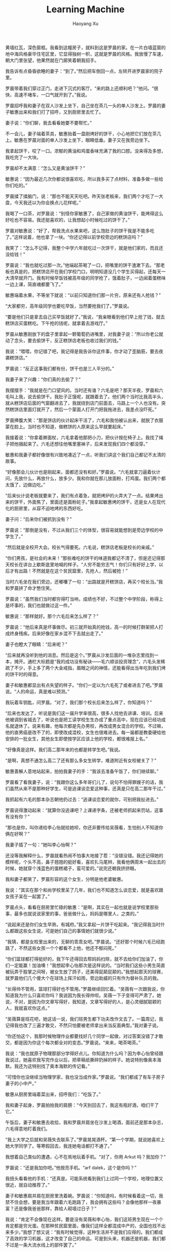 #+TITLE: Learning Machine
#+AUTHOR: Haoyang Xu

黄墙红瓦，深色窗框。我看到这幢房子，就料到这是罗晨的家。在一片白墙蓝窗的地中海风格豪华住宅区里，它显得独树一帜，这就是罗晨的风格。我放慢了车速，朝大门里张望，他果然就在门廊笑着朝我招手。

我告诉有点昏昏欲睡的妻子：“到了。”然后把车倒回一点，左转开进罗晨家的院子里。

罗晨带着我们穿过正门，走进下沉式的客厅。“来的路上还顺利吧？”他问。“很快，高速不堵车，一口气就开到了。”我说。

罗晨招呼我和妻子在双人沙发上坐下，自己坐在茶几一头的单人沙发上。罗晨的妻子敏惠出来和我们打了招呼，又到厨房里去忙了。

妻子说：“你们聊，我去看看她要不要帮忙。”

不一会儿，妻子端着茶具，敏惠抬着一盘刚烤好的饼干，小心地把它们放在茶几上。敏惠在罗晨对面的单人沙发上坐下，眼睛低垂。妻子又在我旁边坐下。

我拿起饼干，咬了一口。浓郁的黄油和鸡蛋香味充满了我的口腔。没来得及多想，我吃完了一大块。

罗晨却不太满意：“怎么又是黄油饼干？”

敏惠说：“因为最近几次你都说很喜欢吃，所以我多买了点材料，准备多做一些给你们吃的。”

罗晨揉了揉脑门，说：“那也不能天天吃吧。昨天张老板来，我们两个才吃了一大盘，今天我还以为你会换点儿花样呢。”

我喝了一口茶，对罗晨说：“别怪你家敏惠了，自己家做的黄油饼干，能烤得这么好吃也不容易。我还挺喜欢的，让我想起小时候吃过的饼干了。”

罗晨对敏惠说：“好了，帮我洗点水果来吧，这么饱肚子的饼干我是不能多吃了。”这样说着，他也拿了一块。“你还记得以前学校旁边的糕饼店吗？”

我笑了：“怎么不记得，我整个中学六年就吃过一次饼干，就是他们家的，而且还没给钱！”

罗晨说：“我也就吃过那一次。”他端起茶喝了一口，把嘴里的饼干渣漱下去。“那老板也真是的，把糕饼店开在我们学校门口，明明知道没几个学生买得起，还每天一大清早就开门。我有时候早饭钱被高年级的同学抢了，饿着肚子，一边闻着蛋糕味一边上课，简直魂都要飞了。”

敏惠端着水果，不等坐下就说：“以前只知道你们那一片穷，原来还有人抢钱？”

“大家都穷，高年级同学也要吃早饭，当然要抢我们了。”罗晨说。

“要是他们只是拿去自己买早饭就好了。”我说，“我亲眼看到他们早上抢了钱，就去糕饼店买蛋糕吃。下午抢的钱呢，就拿着去游戏厅。”

罗晨从敏惠刚放下的盘子里拿起一颗葡萄扔进嘴里，对我妻子说：“所以你老公就动了念头，要去偷饼干，反正糕饼店老板也收过我们的钱。”

我说：“喂喂，你记错了吧，我记得是我告诉你这件事，你才动了歪脑筋，要去夜袭糕饼店。”

罗晨说：“反正这事我们都有份，饼干也是三人平分的。”

我妻子来了兴趣：“你们真的去偷了？”

我摆摆手：“我就是在门口望风的。当时还有谁？六毛是吧？那天半夜，罗晨和六毛叫上我，说去偷饼干。我肚子正饿呢，就跟着去了。他们两个当时比我高半头，就从糕饼店后面的气窗翻进去了，我就绕到店门前面去，马路上一个人也没有。突然糕饼店里面灯就开了，然后一个蒙面人打开门把我拖进去，我差点没吓死。”

罗晨捧腹大笑：“那是饼店的伙计起床干活了，六毛和我怕被认出来，就脱了衣服蒙在脸上。当时也不知道，做糕饼的人原来这么早就要起床。”

我接着说：“你拿着擀面杖，六毛拿着他那把小刀，把伙计按在椅子上。我找了绳子把他捆起来了。六毛还想往他嘴里塞袜子，后来发现我们四个都没穿。”

敏惠和我妻子都好像很有兴致地凑近了一点，听我们讲这个我们自己都记不太清的故事。

“好像那会儿伙计也是刚起来，面都还没有和好。”罗晨说。“六毛就拿刀逼着伙计问，先放什么，再放什么，放多少。我和你就在那儿放面粉，打鸡蛋。我们两个都太饿了，边做边吃。”

“后来伙计说老板就要来了，我们有点着急，就把烤炉的火弄大了一点。结果烤出来的饼干，外面焦了，里面还是面粉砣子。”我拿起敏惠烤的饼干，还是女人在现代化的厨房里，从容不迫地烤的东西好吃。

妻子问：“后来你们被抓到没有？”

罗晨说：“那倒是没有，不过从我们三个的体型，很容易就能想到是旁边学校的中学生了。”

“然后就是全校开大会。校长气得要死。六毛说，糕饼店老板是校长的亲戚。”

“你们男孩，是社会的未来！”那些难吃的饼干的味道我都记不清了，但是还记得那天校长在讲台上歇斯底里地喊的样子。“人穷不能穷志气！你们只有好好上学，以后才有出路！不然就是在这个贫民窟里，先抢人，然后被抢！”

当时六毛坐在我们旁边，还嘟囔了一句：“出路就是开糕饼店，再买个校长当。”我和罗晨拼了命才憋住笑。

罗晨说：“虽然我们当时都穷得叮当响，成绩也不好，不过整个中学阶段，称得上是坏事的，我们也就做过这一件。”

敏惠说：“那样就好。那个六毛后来怎么样了？”

罗晨说：“他后来真是坏事做尽。初三就开始真的抢钱，高一的时候打群架把人打成终身残疾。后来好像在家乡混不下去就出走了。”

妻子也瞪大了眼睛：“后来呢？”

“后来就再没听到他的消息。然后是这个。”罗晨从沙发后面的一堆杂志里找到一本，摊开。通栏大标题是“我的成功没有秘诀——毛六顺谈投资理念”，六毛头发稀疏了不少，手上多了两个大金戒指，眉眼之间的神情，还能看得出当年吃到我们烤的饼干时的得意。

妻子和敏惠都显出有点失望的样子。“你们一定以为六毛死了或者进去了吧。”罗晨说。“人的命运，真是难以预测。”

我玩着车钥匙，问罗晨。“对了，我们那个校长后来怎么样了，你知道吗？”

“后来也发达了，听说是我们这一届升学率很高，很多人找他去讲课、培训。后来他被调到省城去了，听说也是把工读学校生生办成了重点高中，现在应该已经功成名就退休了。说来有趣，他每次都是先办男校，再改成男女混合的学校。不过嘛，他的直男癌是改不了的，即使改成混校，女生也很难进去。每一届都是教委硬给他安排的一批女生，其他女生即使按学区应该上他的学校，都很难报上名。”

“好像真是这样。我们高二那年来的也都是转学生吧。”我说。

“是啊，真想不通怎么高二了还有那么多女生转学，难道附近有女校被关了？”

敏惠善解人意地站起来，拍拍我妻子的手：“我该去准备午饭了，你们继续聊。”

罗晨看了看我妻子，说：“我跟你这么多年哥们儿了，说句不怕得罪嫂子的话，我们虽然从来不是那种好学生，可是逃课谈恋爱这种事，还真是只在高二那年干过。”

我抓起有六毛的那本杂志朝他扔过去：“逃课谈恋爱的就你，可别把我扯进去。”

罗晨说得激动起来：“就算你没逃课吧？上课递字条，还被老师抓起来罚站，这事有没有你？”

“那也是你，叫你递给李心怡就给她呗，你还非要传给吴薇看，生怕别人不知道你俩在好啊？”

我妻子插了一句：“她叫李心怡啊？”

还没等我解释什么，罗晨就看热闹不怕事大地接了茬：“没错没错。我还记得她的模样呢，个头不高，鼻子翘翘的挺好看，喜欢扎马尾辫，我看他俩周末一起出去的时候，她就穿个浅蓝色的蛋糕裙子，蛮可爱的。”说完还朝我挤挤眼。

我和妻子都笑了，罗晨形容的这个女生，分明是他老婆敏惠。

我说：“其实在那个和尚学校里呆了几年，我们也不知道怎么谈恋爱，就是喜欢跟女孩子呆在一起罢了。”

罗晨点头，看看在厨房里忙碌的敏惠：“是啊，其实在一起也就是说学校里那些事，最多也就说说家里的事，爸爸做什么，妈妈是哪里人，之类的。”

“说起来还是你们女生早熟，有城府。”我又拿起一片饼干吃起来。“我记得我当时什么都跟这些女生说，可是她们自己的事情她们就很少说。”

“我猜，都是女校里出来的，无聊的乖乖女吧。”罗晨说。“还好那个时候六毛已经跑路了，不然这些女孩一个个都看不上他，他还不郁闷死。”

“你们篮球都打得挺好的，我下午还得回去帮妈妈扫除，就不去给你们加油了，你们一定能赢！加油噢！”我想起李心怡那次是这样说的。“当时我们这些小男生简直被玩弄于股掌之间呀，被女生放了鸽子，还美得屁颠屁颠的。”我想起那天的球赛，就罗晨他们几个傻大个在球场上挥汗如雨，旁边助威的只有作为替补队员的我。

“长得帅不管用，篮球打得好也不管用。”罗晨继续回忆着。“吴薇有一次跟我说，你知道我为什么只喜欢你吗？我说因为我长得帅呗。吴薇一下子变得可严肃了。她说，不对，是因为你文章写得好，我知道，文章写得好的人，是心灵细腻聪颖的人，我就喜欢你这点。”

“吴薇算是班花吧，她这话一说，我们班男生都下功夫改作文去了。一篇周记，我记得我也改了三遍才敢交，不然只怕要被老师拿出来当反面典型。”我对妻子说。

“你还怕这个，我那时候物理作业都要找好几个同学一起做，对过答案没错了才敢交，都是因为你这个每次都全对的变态。”罗晨说。“来来，喝茶喝茶。”

我说：“我也就原子物理那部分学得好点儿。你知道为什么吗？因为李心怡曾经跟我说过，她喜欢我写完作业以后，把草稿纸撕碎扔掉的样子。她说特别像奥本海默。我还为这特别找了奥本海默的传记看。”

“可惜你也没继续当物理学家，我也没当成作家。”罗晨说。“我们都成了有车子房子妻子的小中产。”

敏惠从厨房里端着菜出来，招呼我们：“吃饭了。”

我和妻子起身，罗晨拍拍我的肩膀：“今天别回去了，我这有瓶好酒，咱们干了它。”

午饭后，妻子和敏惠去收拾，我和罗晨并肩坐在沙发上喝酒，面前还是那本杂志，六毛得意地盯着我们。

“我上大学之后就和吴薇失去联系了。”罗晨晃晃酒杯。“第一个学期，就说她喜欢上她大学同学了。等寒假回去，我连她电话都打不通了。”

我想着自己类似的遭遇，心不在焉地玩着手机。“对了，你用 Arkut 吗？我加你？”

罗晨说：“还是我加你吧。”他按亮手机。“arf dalek，这个是你吗？”

我扭头看看他的手机：“还真是。可能系统看到我们上过同一个学校，地理位置又很近，就自动推荐了。”

妻子和敏惠肩并肩在厨房里洗着碗。罗晨说：“你知道吗，有时候看着这一切，我禁不住会想，要是我当年跟着六毛跑路了，我会拥有这些吗？会像他那样一夜暴富？还是像我爸爸那样，靠给人砌墙过日子？”

我说：“肯定不会像现在这样。要是没有吴薇和李心怡，我们这班男生现在一个个肯定都是穷光蛋。在那种贫民窟里面，像我们这样全都混成中产的，全国也找不出来多少。”我想了想又说：“我有时候觉得，这种生活并不是我们应得的。我们都成了高效的学习机器，这才改变了自己的命运。可是到头来，机器还是机器，我们都不过是一条大流水线上的部件罢了。”

“校长说我们是社会的未来的时候，他不知道有没有想过我们的未来是这样。这么成功，又这么相似。”罗晨说。

罗晨的酒是好酒。不一会儿，妻子和敏惠收拾餐具的动作好像变得机械起来，我不再抗拒，睡着了。



半夜，我又醒来，喉咙有点干。妻子在我身旁，发出均匀的呼吸声。我翻身抱住了她。

“怎么了？”她说，伸手去开台灯。

我捉住她的手，塞回被子里。“我们生个孩子吧？”

“什么？现在？我还在吃着药……”

“我又没说今天就生。”我讪讪地说。

“吓我一跳。你平时都是周末才那啥的。”妻子翻了个身又睡了。

我躺在床上，右边是我的妻子。

我想罗晨在楼上也是一样，头朝北脚朝南，右边是他的妻子。我们是一群相似的学习机器。

“来，抱抱。”我伸手抱住妻子，鼻子在她的头发间嗅着。我似乎闻到了一些陌生的气味。
